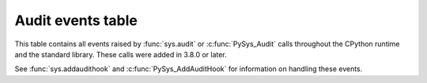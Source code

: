.. _audit-events:

.. index:: single: audit events

Audit events table
==================

This table contains all events raised by :func:`sys.audit` or
:c:func:`PySys_Audit` calls throughout the CPython runtime and the
standard library.  These calls were added in 3.8.0 or later.

See :func:`sys.addaudithook` and :c:func:`PySys_AddAuditHook` for
information on handling these events.

.. impl-detail::

   This table is generated from the CPython documentation, and may not
   represent events raised by other implementations. See your runtime
   specific documentation for actual events raised.

.. audit-event-table::

